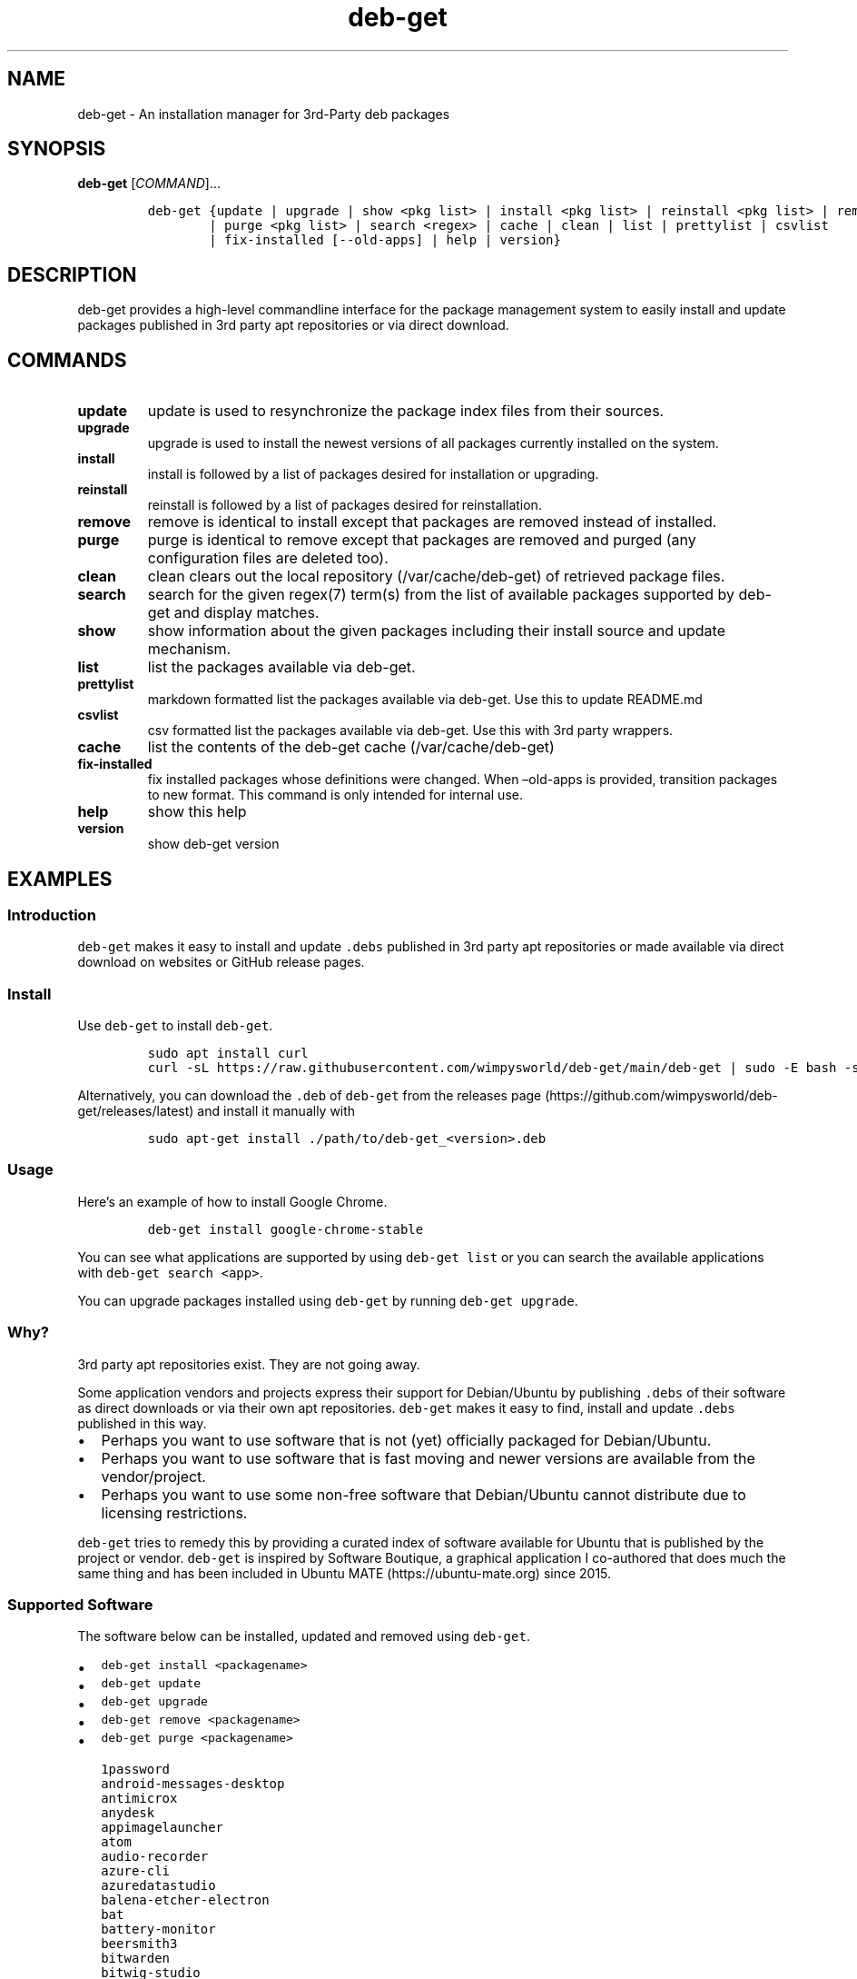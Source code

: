 .\" Automatically generated by Pandoc 2.19.2
.\"
.\" Define V font for inline verbatim, using C font in formats
.\" that render this, and otherwise B font.
.ie "\f[CB]x\f[]"x" \{\
. ftr V B
. ftr VI BI
. ftr VB B
. ftr VBI BI
.\}
.el \{\
. ftr V CR
. ftr VI CI
. ftr VB CB
. ftr VBI CBI
.\}
.TH "deb-get" "1" "October 1, 2022" "deb-get" "deb-get User Manual"
.hy
.SH NAME
.PP
deb-get - An installation manager for 3rd-Party deb packages
.SH SYNOPSIS
.PP
\f[B]deb-get\f[R] [\f[I]COMMAND\f[R]]\&...
.IP
.nf
\f[C]
deb-get {update | upgrade | show <pkg list> | install <pkg list> | reinstall <pkg list> | remove <pkg list>
        | purge <pkg list> | search <regex> | cache | clean | list | prettylist | csvlist
        | fix-installed [--old-apps] | help | version}
\f[R]
.fi
.SH DESCRIPTION
.PP
deb-get provides a high-level commandline interface for the package
management system to easily install and update packages published in 3rd
party apt repositories or via direct download.
.SH COMMANDS
.TP
\f[B]update\f[R]
update is used to resynchronize the package index files from their
sources.
.TP
\f[B]upgrade\f[R]
upgrade is used to install the newest versions of all packages currently
installed on the system.
.TP
\f[B]install\f[R]
install is followed by a list of packages desired for installation or
upgrading.
.TP
\f[B]reinstall\f[R]
reinstall is followed by a list of packages desired for reinstallation.
.TP
\f[B]remove\f[R]
remove is identical to install except that packages are removed instead
of installed.
.TP
\f[B]purge\f[R]
purge is identical to remove except that packages are removed and purged
(any configuration files are deleted too).
.TP
\f[B]clean\f[R]
clean clears out the local repository (/var/cache/deb-get) of retrieved
package files.
.TP
\f[B]search\f[R]
search for the given regex(7) term(s) from the list of available
packages supported by deb-get and display matches.
.TP
\f[B]show\f[R]
show information about the given packages including their install source
and update mechanism.
.TP
\f[B]list\f[R]
list the packages available via deb-get.
.TP
\f[B]prettylist\f[R]
markdown formatted list the packages available via deb-get.
Use this to update README.md
.TP
\f[B]csvlist\f[R]
csv formatted list the packages available via deb-get.
Use this with 3rd party wrappers.
.TP
\f[B]cache\f[R]
list the contents of the deb-get cache (/var/cache/deb-get)
.TP
\f[B]fix-installed\f[R]
fix installed packages whose definitions were changed.
When \[en]old-apps is provided, transition packages to new format.
This command is only intended for internal use.
.TP
\f[B]help\f[R]
show this help
.TP
\f[B]version\f[R]
show deb-get version
.SH EXAMPLES
.SS Introduction
.PP
\f[V]deb-get\f[R] makes it easy to install and update \f[V].debs\f[R]
published in 3rd party apt repositories or made available via direct
download on websites or GitHub release pages.
.SS Install
.PP
Use \f[V]deb-get\f[R] to install \f[V]deb-get\f[R].
.IP
.nf
\f[C]
sudo apt install curl
curl -sL https://raw.githubusercontent.com/wimpysworld/deb-get/main/deb-get | sudo -E bash -s install deb-get
\f[R]
.fi
.PP
Alternatively, you can download the \f[V].deb\f[R] of \f[V]deb-get\f[R]
from the releases
page (https://github.com/wimpysworld/deb-get/releases/latest) and
install it manually with
.IP
.nf
\f[C]
sudo apt-get install ./path/to/deb-get_<version>.deb
\f[R]
.fi
.SS Usage
.PP
Here\[cq]s an example of how to install Google Chrome.
.IP
.nf
\f[C]
deb-get install google-chrome-stable
\f[R]
.fi
.PP
You can see what applications are supported by using
\f[V]deb-get list\f[R] or you can search the available applications with
\f[V]deb-get search <app>\f[R].
.PP
You can upgrade packages installed using \f[V]deb-get\f[R] by running
\f[V]deb-get upgrade\f[R].
.SS Why?
.PP
3rd party apt repositories exist.
They are not going away.
.PP
Some application vendors and projects express their support for
Debian/Ubuntu by publishing \f[V].debs\f[R] of their software as direct
downloads or via their own apt repositories.
\f[V]deb-get\f[R] makes it easy to find, install and update
\f[V].debs\f[R] published in this way.
.IP \[bu] 2
Perhaps you want to use software that is not (yet) officially packaged
for Debian/Ubuntu.
.IP \[bu] 2
Perhaps you want to use software that is fast moving and newer versions
are available from the vendor/project.
.IP \[bu] 2
Perhaps you want to use some non-free software that Debian/Ubuntu cannot
distribute due to licensing restrictions.
.PP
\f[V]deb-get\f[R] tries to remedy this by providing a curated index of
software available for Ubuntu that is published by the project or
vendor.
\f[V]deb-get\f[R] is inspired by Software Boutique, a graphical
application I co-authored that does much the same thing and has been
included in Ubuntu MATE (https://ubuntu-mate.org) since 2015.
.SS Supported Software
.PP
The software below can be installed, updated and removed using
\f[V]deb-get\f[R].
.IP \[bu] 2
\f[V]deb-get install <packagename>\f[R]
.IP \[bu] 2
\f[V]deb-get update\f[R]
.IP \[bu] 2
\f[V]deb-get upgrade\f[R]
.IP \[bu] 2
\f[V]deb-get remove <packagename>\f[R]
.IP \[bu] 2
\f[V]deb-get purge <packagename>\f[R]
.IP
.nf
\f[C]
1password
android-messages-desktop
antimicrox
anydesk
appimagelauncher
atom
audio-recorder
azure-cli
azuredatastudio
balena-etcher-electron
bat
battery-monitor
beersmith3
bitwarden
bitwig-studio
blanket
blockbench
bluejeans-v2
bottom
brave-browser
brisqi
caprine
cawbird
chronograf
code
codium
com.github.tkashkin.gamehub
copyq
cosign
crossover
cryptomator
dbeaver-ce
deadbeef
deb-get
deborah
deltachat-desktop
discord
docker-ce
docker-desktop
draw.io
dropbox
du-dust
duf
dustracing2d
element-desktop
enpass
exodus
expressvpn
fd
figma-linux
firefox-esr
flameshot
foliate
franz
fsearch
geforcenow-electron
gh
git-delta
github-desktop
gitkraken
gitter
google-chat-electron
google-chrome-stable
google-cloud-cli
google-earth-pro-stable
gpu-viewer
grype
headset
helio-workstation
heroic
hugo
hyper
igdm
influxdb
influxdb2
influxdb2-cli
insomnia
insync
irccloud-desktop
jabref
jami
jellyfin
kapacitor
kdiskmark
keepassxc
keybase
kopia-ui
ksnip
lens
librewolf
limoji
lsd
ludo
lutris
mailspring
mattermost-desktop
mergerfs
micro
microsoft-edge-stable
min
minigalaxy
minikube
motrix
mpdevil
ms-office-electron
mullvad-vpn
nala
nala-legacy
neo4j
neovim
nextcloud-desktop
nomad
nordvpn
notable
obs-cli
obsidian
obs-studio
ocenaudio
onlyoffice-desktopeditors
openaudible
openrazer-meta
openrgb
opera-stable
p3x-onenote
pandoc
papirus-icon-theme
parsec
peazip
picocrypt
plexmediaserver
plow
polychromatic
portmaster
powershell
protonmail-bridge
protonvpn
pulse-sms
qownnotes
quickemu
quickgui
rambox
rclone
resilio-sync
retroarch
rocketchat
rpi-imager
rstudio
rustdesk
sejda-desktop
shutter-encoder
signal-desktop
simplenote
skypeforlinux
slack-desktop
sleek
smartgit
softmaker-office-2021
soundux
spotify-client
standard-notes
strawberry
stremio
sublime-merge
sublime-text
surfshark
syft
syncthing
system-monitoring-center
tailscale
teams
teams-for-linux
teamviewer
telegraf
terraform
texworks
tidal-hifi
tixati
tribler
trivy
typora
ubuntu-make
ulauncher
vagrant
virtualbox-6.1
vivaldi-stable
vuescan
wavebox
waydroid
webex
weechat
weylus
whalebird
whatsapp-for-linux
wire-desktop
wraith-master
xemu
youtube-music
yq
zenith
zettlr
zoom
zotero
\f[R]
.fi
.SS How do package updates work?
.SS 3rd party apt repositories and PPAs
.PP
If packages are available via a 3rd party \f[V]apt\f[R] repository or a
Launchpad PPA , then those packages will be updated/upgraded when using
\f[V]apt-get update\f[R] and \f[V]apt-get upgrade\f[R].
.SS GitHub Releases and direct downloads
.PP
For \f[V].deb\f[R] packages that are only available via GitHub Releases
or direct download , then those packages can only be updated/upgrade by
using \f[V]deb-get update\f[R] and \f[V]deb-get upgrade\f[R].
.SS GitHub API Rate Limits
.PP
\f[V]deb-get\f[R] uses the GitHub REST
API (https://docs.github.com/en/rest) for some functionality when
applications are provided via GitHub Releases and for unauthenticated
interactions this API is
rate-limited (https://docs.github.com/en/rest/overview/resources-in-the-rest-api#rate-limiting)
to 60 calls per hour per source (IP Address).
This is vital for keeping the API responsive and available to all users,
but can be inconvenient if you have a lot of GitHub releases being
handled by \f[V]deb-get\f[R] (or need to update several times in a short
period to test your contribution) and will result in, for example,
temporary failures to be able to upgrade or install applications via
GitHub Releases .
.PP
If you have a GitHub account you can authenticate your GitHub API usage
to increase your rate-limit to 5000 requests per hour per authenticated
user.
To do this you will need to use a Personal Access Token
(PAT) (https://docs.github.com/en/authentication/keeping-your-account-and-data-secure/creating-a-personal-access-token).
Once you have created a token within GitHub (or identified an
appropriate existing token) you should insert it into an environment
variable (\f[V]DEBGET_TOKEN\f[R]) for \f[V]deb-get\f[R] to pick up and
use to authenticate to the GitHub API.
.PP
e.g.:
.IP
.nf
\f[C]
export DEBGET_TOKEN=<my-secret-token>
deb-get update
deb-get upgrade
\f[R]
.fi
.SS Adding Software
.PP
For information on what is acceptable as suggestion for new packages and
instructions on how to open a PR to add a new package, head to
CONTRIBUTING.
.SS Custom User Includes \f[V]/etc/deb-get.d/\f[R]
.PP
As a more advanced feature, it\[cq]s now possible to also add your own
local customizations or overrides.
And supplement the supplied list of official packages.
This feature is especially useful to that your local copy of the
\f[V]deb-get\f[R] tool can remain unmodified and always be kept fully up
to date.
By moving your customizations out in a seperate folder away from the
main \f[V]deb-get\f[R] script.
.PP
Typically either because:
.IP "1." 3
You are waiting on a pending request for a new software package.
Which has been submitted for consideration.
But which has not been reviewed / accepted / merged / released yet.
.IP "2." 3
Or because you need to add something which does not meet any of the
general guidelines in the previous section \[ha]\[ha] detailed above,
for whatever various reason(s).
.PP
How to use:
.IP \[bu] 2
Manually create the folder \f[V]/etc/deb-get.d/\f[R] if not exist
already.
By default \f[V]deb-get\f[R] does not create this folder unless your
specific distribution has packaged it that way.
.IP \[bu] 2
Can also create any arbitrary nested sub-folder structure within
\f[V]/etc/deb-get.d/**/*\f[R] main folder
.IP \[bu] 2
Any files within this tree will be bash sourced in alphabetical order
e.g.\ \f[V]. /etc/deb-get.d/01-pending-merge/10-appname1\f[R]
.IP \[bu] 2
Your user custom \f[V]deb_*\f[R] functions are then loaded directly
after the last \f[V]deb_*()\f[R] package declarations that officially
come with \f[V]deb-get\f[R]
.IP \[bu] 2
Recommendation message printed for any new user added deb_* functions.
With a URL link to open a request.
.IP \[bu] 2
Warning messages are then also printed for any conflicts detected.
For overriden functions (of same name), which then take priority over
existing official deb-get apps.
.PP
For the last situation, this is most often meant as a helpful reminder
to remove your custom declaration once it has been successfully merged
upstream into the official \f[V]deb-get\f[R] tool.
So after \f[V]deb-get\f[R] updates itself you are properly notified.
And can avoid keeping lots of duplite functions around.
.PP
We really hope that you will enjoy the convenience and flexibility of
the new user overrides feature.
So please consider in return to open new issues or pull requests (here
on github), for any new \f[V]deb_*()\f[R] functions / packages you
create!
So that we can share those back with the wider community.
Many thanks for your consideration!
.SS Related projects
.IP \[bu] 2
App Outlet (https://app-outlet.github.io/): \f[I]A Universal linux app
store\f[R]
.IP \[bu] 2
bin-get (https://github.com/OhMyMndy/bin-get): \f[I]Script to easily and
safely fetch binaries from Github Releases/tags\f[R]
.IP \[bu] 2
makedeb (https://www.makedeb.org/): \f[I]A simplicity-focused packaging
tool for Debian archives\f[R]
.IP \[bu] 2
MakeResolveDeb (https://www.danieltufvesson.com/makeresolvedeb):
\f[I]Install DaVinci Resolve or DaVinci Resolve Studio on Debian\f[R]
.IP \[bu] 2
pacstall (https://pacstall.dev/): \f[I]The AUR alternative for
Ubuntu\f[R]
.IP \[bu] 2
Ubuntu Make (https://github.com/ubuntu/ubuntu-make): \f[I]Easy setup of
common tools for developers on Ubuntu.\f[R]
.IP \[bu] 2
unsnap (https://github.com/popey/unsnap): \f[I]Quickly migrate from
using snap packages to flatpaks\f[R] ## In the media
.IP \[bu] 2
The deb-get tool helps Ubuntu (and derivative distro) fans grab extra
apps (https://www.gamingonlinux.com/2022/05/the-deb-get-tool-helps-ubuntu-and-derivative-distro-fans-grab-extra-apps/)
- \f[B]GamingOnLinux\f[R]
.IP \[bu] 2
Deb-Get is `Apt-Get' for 3rd-Party Ubuntu
Software (https://www.omgubuntu.co.uk/2022/05/use-deb-get-to-install-popular-linux-apps-on-ubuntu)
- \f[B]omg!
ubuntu!\f[R]
.IP \[bu] 2
How To Install Third-Party Linux Applications with
Deb-Get (https://www.tomshardware.com/uk/how-to/install-linux-apps-with-deb-get)
- \f[B]toms HARDWARE\f[R]
.IP \[bu] 2
How to use deb-get to install third-party software on
Ubuntu (https://www.techrepublic.com/article/use-deb-get-install-third-party-software-ubuntu/)
- \f[B]TechRepublic\f[R]
.IP \[bu] 2
Ubuntu MATE\[cq]s Lead Creates a Nifty Tool to Help Install 3rd Party
Deb Packages (https://news.itsfoss.com/deb-get-ubuntu/) - \f[B]It\[cq]s
FOSS\f[R]
.IP \[bu] 2
Easily Get 3rd-Party Software on Ubuntu With
Deb-Get (https://fosspost.org/deb-get-install-3rd-party-software-ubuntu/)
- \f[B]FOSS Post\f[R]
.IP \[bu] 2
deb-get, an \[lq]apt-get\[rq] to install third-party software on
Ubuntu (https://ubunlog.com/en/deb-get-un-apt-get-para-instalar-software-de-terceros-en-ubuntu/)
- \f[B]ubunlog\f[R]
.IP \[bu] 2
deb-get, a utility for installing third-party
software (https://www.linuxadictos.com/en/deb-get-una-utilidad-para-instalar-software-de-terceros.html)
- \f[B]Linux Addicted\f[R]
.SH BUGS
.PP
Submit bug reports online at:
<https://github.com/wimpysworld/deb-get/issues>
.SH SEE ALSO
.PP
Full sources at: <https://github.com/wimpysworld/deb-get>
.PP
deborah(1)
.SH AUTHORS
Martin Wimpress.
